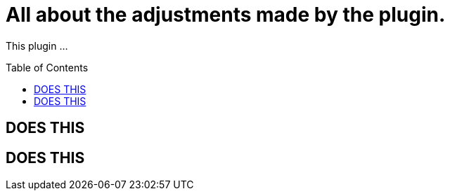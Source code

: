 :hide-uri-scheme:
:toc: preamble

= All about the adjustments made by the plugin.

This plugin ...

== DOES THIS

// TODO

== DOES THIS

// TODO
